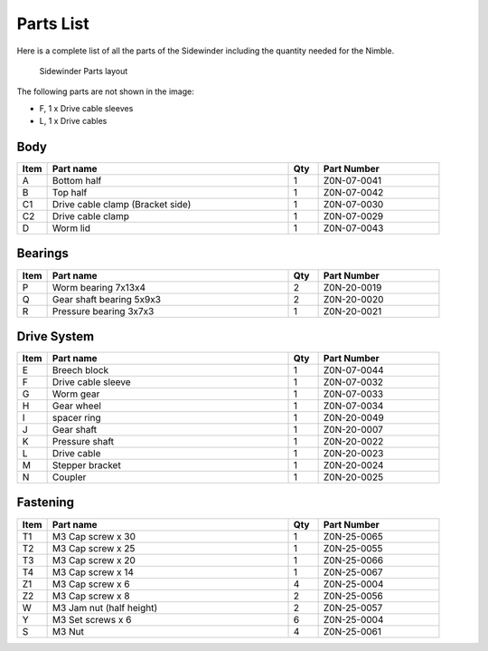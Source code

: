 Parts List
============

Here is a complete list of all the parts of the Sidewinder including the quantity needed for the Nimble.

.. figure:: images/overview.svg
    :alt: All parts for the Sidewinder
    :height: 800px
    :width: 600px

    Sidewinder Parts layout

The following parts are not shown in the image:

* F, 1 x Drive cable sleeves
* L, 1 x Drive cables


Body
-------

.. csv-table:: 
   :header: "Item", "Part name", "Qty", "Part Number"
   :widths: 5, 40, 5, 20
   
    A, Bottom half ,  1 ,  Z0N-07-0041
    B, Top half ,  1 ,   Z0N-07-0042
    C1, Drive cable clamp (Bracket side),  1  , Z0N-07-0030
    C2, Drive cable clamp, 1 ,  Z0N-07-0029
    D, Worm lid  , 1 ,  Z0N-07-0043



Bearings
----------

.. csv-table:: 
   :header: "Item", "Part name", "Qty", "Part Number"
   :widths: 5, 40, 5, 20
   
    P, Worm bearing 7x13x4 ,   2  , Z0N-20-0019
    Q, Gear shaft bearing 5x9x3 ,   2   , Z0N-20-0020
    R, Pressure bearing 3x7x3,    1 ,   Z0N-20-0021



Drive System
--------------

.. csv-table:: 
   :header: "Item", "Part name", "Qty", "Part Number"
   :widths: 5, 40, 5, 20
   
    E, Breech block ,   1   ,   Z0N-07-0044
    F, Drive cable sleeve , 1  ,  Z0N-07-0032
    G, Worm gear  ,  1  ,   Z0N-07-0033
    H, Gear wheel ,  1 ,    Z0N-07-0034
    I, spacer ring ,  1 ,    Z0N-20-0049
    J, Gear shaft,   1  , Z0N-20-0007
    K, Pressure shaft , 1 , Z0N-20-0022
    L, Drive cable  ,   1 ,   Z0N-20-0023
    M, Stepper bracket   , 1  ,   Z0N-20-0024
    N, Coupler  ,   1 ,     Z0N-20-0025


Fastening
-----------
.. csv-table:: 
   :header: "Item", "Part name", "Qty", "Part Number"
   :widths: 5, 40, 5, 20
   
    T1, M3 Cap screw x 30, 1, Z0N-25-0065
    T2, M3 Cap screw x 25, 1, Z0N-25-0055
    T3, M3 Cap screw x 20, 1, Z0N-25-0066
    T4, M3 Cap screw x 14, 1, Z0N-25-0067
    Z1, M3 Cap screw x 6,   4,   Z0N-25-0004
    Z2, M3 Cap screw x 8,   2,   Z0N-25-0056
    W, M3 Jam nut (half height),   2,   Z0N-25-0057
    Y, M3 Set screws x 6,   6,   Z0N-25-0004
    S, M3 Nut ,  4,   Z0N-25-0061
